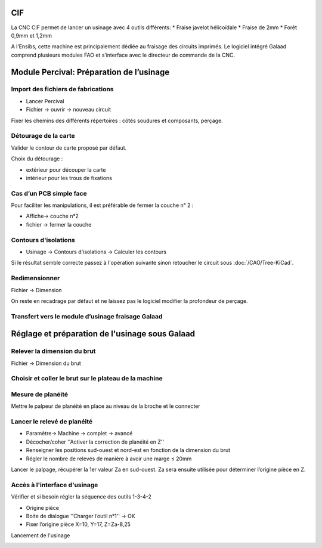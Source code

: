 CIF
===

La CNC CIF  permet de lancer un usinage avec 4 outils différents:
* Fraise javelot hélicoïdale
* Fraise de 2mm
* Forêt 0,9mm et 1,2mm

A l’Ensibs,  cette machine est principalement dédiée au fraisage des circuits imprimés. Le logiciel intégré  Galaad comprend plusieurs modules FAO et s’interface avec le directeur de commande de la CNC.

Module Percival: Préparation de l’usinage
=========================================

Import des fichiers de fabrications
***********************************

* Lancer Percival
* Fichier → ouvrir → nouveau circuit

.. image:: images/cif/image1.png
	:scale: 100 %
	:align: center

Fixer les chemins des différents répertoires : côtés soudures et composants, perçage.

Détourage de la carte
*********************

Valider le contour  de carte proposé par défaut.

.. image:: images/cif/image2.png
	:scale: 100 %
	:align: center

Choix du détourage :

* extérieur pour découper la carte
* intérieur pour les trous de fixations

.. image:: images/cif/image3.png
	:scale: 100 %
	:align: center

Cas d’un PCB simple face
************************

Pour faciliter les manipulations, il est préférable de fermer la couche n° 2 :

* Affiche→ couche n°2
* fichier → fermer la couche

Contours  d'isolations
**********************

* Usinage → Contours d'isolations → Calculer les contours

Si le résultat semble correcte passez à l'opération suivante sinon retoucher le circuit sous :doc:`/CAO/Tree-KiCad`.

Redimensionner
**************

Fichier → Dimension

On reste en recadrage par défaut et ne laissez pas le logiciel modifier la profondeur de perçage.

Transfert vers le module d’usinage fraisage Galaad
**************************************************

.. image:: images/cif/image4.png
	:scale: 100 %
	:align: center

.. image:: images/cif/image5.png
	:scale: 100 %
	:align: center

Réglage et préparation de l'usinage sous Galaad
===============================================

Relever la dimension du brut
****************************

Fichier → Dimension du brut


Choisir et coller le brut sur le plateau de la machine
******************************************************

Mesure de planéité
******************

Mettre le palpeur de planéité en place au niveau de la broche et le connecter

.. image:: images/cif/image6.png
	:scale: 100 %
	:align: center

.. image:: images/cif/image7.png
	:scale: 100 %
	:align: center

Lancer le relevé de planéité
****************************

	      
* Paramètre→ Machine → complet → avancé
* Décocher/coher   ''Activer la correction de planéité en Z''
* Renseigner les positions sud-ouest et nord-est en fonction de la dimension du brut
* Régler le nombre de relevés de manière à avoir une marge ≤ 20mm

.. image:: images/cif/image8.png
	:scale: 100 %
	:align: center

Lancer le palpage, récupérer la 1er valeur Za en sud-ouest. Za sera ensuite utilisée pour déterminer l’origine pièce en Z.

.. image:: images/cif/image9.png
	:scale: 100 %
	:align: center

Accès à l'interface d'usinage  
*****************************

.. image:: images/cif/image11.png
	:scale: 100 %
	:align: center

Vérifier et si besoin régler la séquence des outils 1-3-4-2

.. image:: images/cif/image10.png
	:scale: 100 %
	:align: center


* Origine pièce
* Boite de dialogue ''Charger l’outil n°1'' →  OK
* Fixer l’origine pièce X=10, Y=17,  Z=Za-8,25

.. image:: images/cif/image12.png
	:scale: 100 %
	:align: center

Lancement de l'usinage

.. image:: images/cif/image13.png
	:scale: 100 %
	:align: center